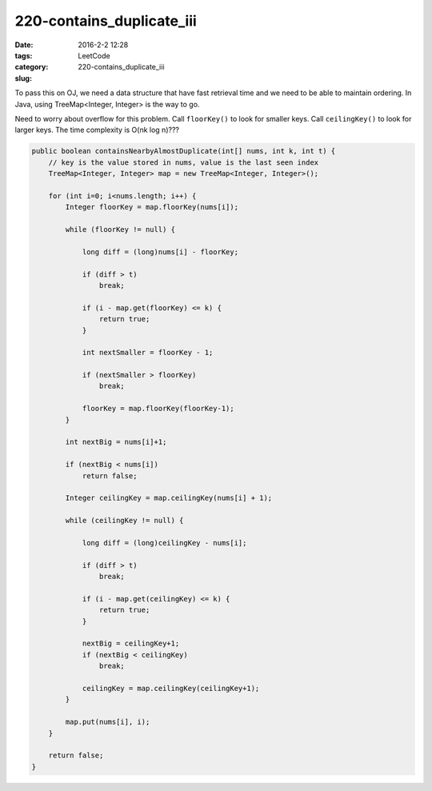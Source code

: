 220-contains_duplicate_iii
##########################

:date: 2016-2-2 12:28
:tags:
:category: LeetCode
:slug: 220-contains_duplicate_iii

To pass this on OJ, we need a data structure that have fast retrieval time and we need to be able to
maintain ordering. In Java, using TreeMap<Integer, Integer> is the way to go.

Need to worry about overflow for this problem. Call ``floorKey()`` to look for smaller keys. Call
``ceilingKey()`` to look for larger keys. The time complexity is O(nk log n)???

.. code-block:: java

    public boolean containsNearbyAlmostDuplicate(int[] nums, int k, int t) {
        // key is the value stored in nums, value is the last seen index
        TreeMap<Integer, Integer> map = new TreeMap<Integer, Integer>();

        for (int i=0; i<nums.length; i++) {
            Integer floorKey = map.floorKey(nums[i]);

            while (floorKey != null) {

                long diff = (long)nums[i] - floorKey;

                if (diff > t)
                    break;

                if (i - map.get(floorKey) <= k) {
                    return true;
                }

                int nextSmaller = floorKey - 1;

                if (nextSmaller > floorKey)
                    break;

                floorKey = map.floorKey(floorKey-1);
            }

            int nextBig = nums[i]+1;

            if (nextBig < nums[i])
                return false;

            Integer ceilingKey = map.ceilingKey(nums[i] + 1);

            while (ceilingKey != null) {

                long diff = (long)ceilingKey - nums[i];

                if (diff > t)
                    break;

                if (i - map.get(ceilingKey) <= k) {
                    return true;
                }

                nextBig = ceilingKey+1;
                if (nextBig < ceilingKey)
                    break;

                ceilingKey = map.ceilingKey(ceilingKey+1);
            }

            map.put(nums[i], i);
        }

        return false;
    }

